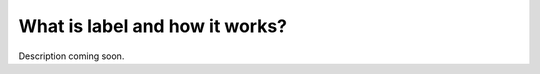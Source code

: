 ===============================
What is label and how it works?
===============================

Description coming soon.